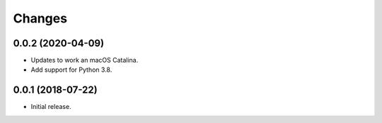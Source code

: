 =========
 Changes
=========

0.0.2 (2020-04-09)
==================

- Updates to work an macOS Catalina.

- Add support for Python 3.8.

0.0.1 (2018-07-22)
==================

- Initial release.
